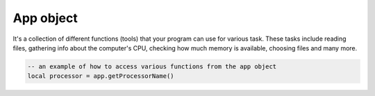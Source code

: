 App object
==============

It's a collection of different functions (tools) that your program can use for various task. These tasks include reading files, gathering info about the computer's CPU, checking how much memory is available, choosing files and many more.

.. code-block:: lua

   -- an example of how to access various functions from the app object
   local processor = app.getProcessorName()

.. function:: isIDE()

   Returns whether the app is being run in :mod:`Limekit Runner` or as executable

.. function:: joinPaths(...)

   Joins multiple paths into one

.. function:: randomChoice(table)

   Randomly selects a string from a table

.. function:: getStandardPath(location)

   A set of standard locations on a user's system where different types of files or resources are commonly stored. These locations are predefined and provide a consistent way to access specific directories such as user's documents, desktop, applications, and more across different platform. Available arguments for :mod:`location` parameter include: ``desktop``, ``documents``, ``fonts``, ``applications``, ``music``, ``movies``, ``pictures``, ``temp``, ``home``, ``applocaldata``, ``cache``, ``genericdata``, ``runtime``, ``config``, ``download``, ``genericcache``, ``genericconfig``, ``appdata``, ``appconfig``, ``publicshare``, ``templates``

   .. code-block:: lua

      -- how to get the location for desktop
      local desktop = app.getStandardPath('desktop')

.. For some reason, I did not cover the sort Table or Array, quicksort, 
   
.. function:: splitString(string, delimeter)

   Split the string by the delimite

.. function:: intRange(from, to)

   Returns a table with a ranger of integers

.. function:: sleep(seconds)

   Sleep for some time. Use ``1, 2, 3, ...`` and not ``1000, 2000`` to represent time

.. function:: weightedGraph(data, startNode, endNode)

   Perfoms a weighted graph algorithm on data.

   .. code-block:: lua

      -- Based on the provided data, calculates shortest path from point a to point c
      local graph = app.weightedGraph({{'point a', 'point b', 20}, {'point a', 'point c', 10}, {'point b', 'point c', 50}}, 'point a', 'point c')

.. function:: getStyles()

   Returns platform-dependent UI styles that can be applies to the whole application.

.. function:: setStyle(style)

   Set the style to the whole application. Obtained from the above function

.. function:: makeHash(hashType, string)

   Generate a hash from the :mod:`string` based on the hash-type provided: Available hash types: ``md5``, ``sha1``, ``sha224``, ``sha256``, ``sha384``, ``sha512``, ``sha3_224``, ``sha3_256``, ``sha3_384``, ``sha3_512``

.. function:: hexToRGB(hex)

   Converts a hex to RGB values

.. function:: readFileLines(file)

   Reads the file lines for a particular file

.. function:: bytesToReadableSize(bytes)

   Converts bytes to readable size, ie, :mod:`2 kb, 10 GB`

.. function:: toBase64(string)

   Converts string to base64 encoding

.. function:: fromBase64(b64)

   Converts base64 string to readable string

.. function:: setFont(file, textSize)

   Sets the font and text size for the whole application

.. function:: extractZip(zip, destination)

   Extract the content of a zip file to some destination

.. function:: checkIfFolder(path)

   Chcks if given path is a folder or not

.. function:: exists(path)

   Checks if given path is empty or not

.. function:: checkFolderEmpty()

   Checks if a given path is an exmpty dir or not

.. function:: getFileSize(file)

   Returns file size

.. function:: getFileExt(file)

   Returns only the file extension for a file path

.. function:: copyFile(source, destination)

   Copies a file from source to destination

.. function:: readFile(file)

   Reads a file and returns its content

.. function:: writeFile(file, content)

   Write content to a file

.. function:: appendFile(file, content)

   Does not overwrite, only appeands content to the file

.. function:: quite()

   Quits the application

.. function:: getCheck()
.. function:: getCheck()
.. function:: getCheck()
.. function:: getCheck()
.. function:: getCheck()
.. function:: getCheck()
.. function:: getCheck()
.. function:: getCheck()
.. function:: getCheck()
.. function:: getCheck()
